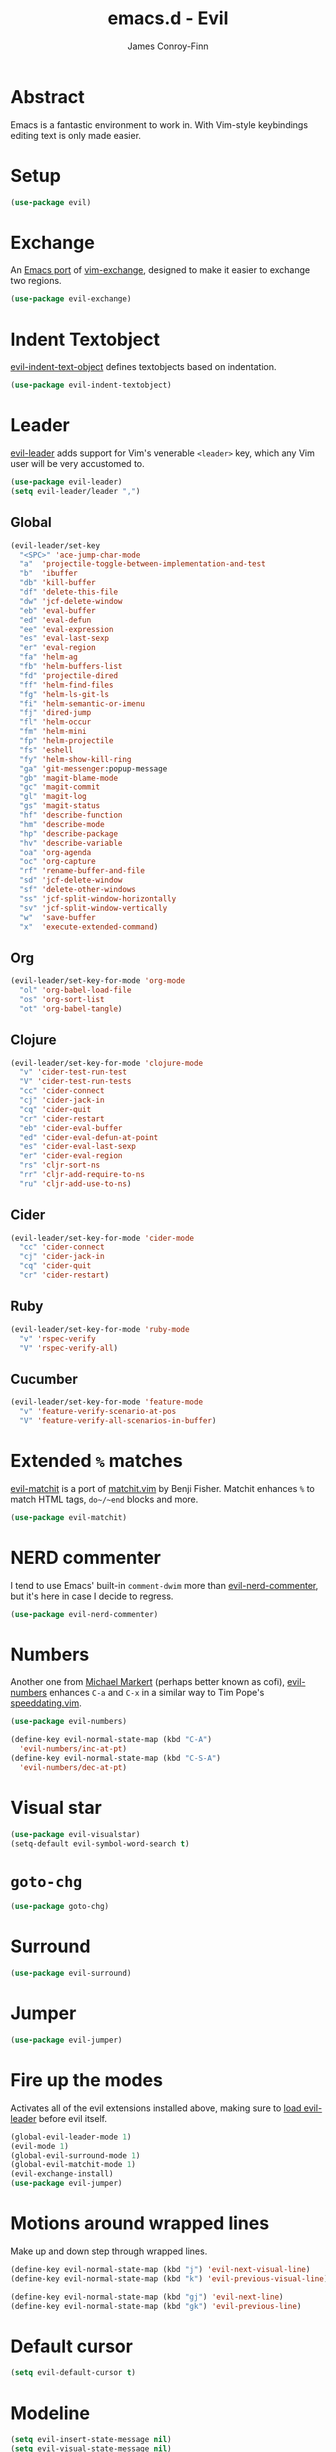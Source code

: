 #+TITLE: emacs.d - Evil
#+AUTHOR: James Conroy-Finn
#+EMAIL: james@logi.cl
#+STARTUP: content
#+OPTIONS: toc:2 num:nil ^:nil

* Abstract

  Emacs is a fantastic environment to work in. With Vim-style
  keybindings editing text is only made easier.

* Setup

  #+begin_src emacs-lisp
    (use-package evil)
  #+end_src

* Exchange

  An [[https://github.com/Dewdrops/evil-exchange][Emacs port]] of [[https://github.com/tommcdo/vim-exchange][vim-exchange]], designed to make it easier to
  exchange two regions.

  #+begin_src emacs-lisp
    (use-package evil-exchange)
  #+end_src

* Indent Textobject

  [[https://github.com/cofi/evil-indent-textobject][evil-indent-text-object]] defines textobjects based on indentation.

  #+begin_src emacs-lisp
    (use-package evil-indent-textobject)
  #+end_src

* Leader

  [[https://github.com/cofi/evil-leader][evil-leader]] adds support for Vim's venerable ~<leader>~ key, which
  any Vim user will be very accustomed to.

  #+begin_src emacs-lisp
    (use-package evil-leader)
    (setq evil-leader/leader ",")
  #+end_src

** Global

   #+begin_src emacs-lisp
     (evil-leader/set-key
       "<SPC>" 'ace-jump-char-mode
       "a"  'projectile-toggle-between-implementation-and-test
       "b"  'ibuffer
       "db" 'kill-buffer
       "df" 'delete-this-file
       "dw" 'jcf-delete-window
       "eb" 'eval-buffer
       "ed" 'eval-defun
       "ee" 'eval-expression
       "es" 'eval-last-sexp
       "er" 'eval-region
       "fa" 'helm-ag
       "fb" 'helm-buffers-list
       "fd" 'projectile-dired
       "ff" 'helm-find-files
       "fg" 'helm-ls-git-ls
       "fi" 'helm-semantic-or-imenu
       "fj" 'dired-jump
       "fl" 'helm-occur
       "fm" 'helm-mini
       "fp" 'helm-projectile
       "fs" 'eshell
       "fy" 'helm-show-kill-ring
       "ga" 'git-messenger:popup-message
       "gb" 'magit-blame-mode
       "gc" 'magit-commit
       "gl" 'magit-log
       "gs" 'magit-status
       "hf" 'describe-function
       "hm" 'describe-mode
       "hp" 'describe-package
       "hv" 'describe-variable
       "oa" 'org-agenda
       "oc" 'org-capture
       "rf" 'rename-buffer-and-file
       "sd" 'jcf-delete-window
       "sf" 'delete-other-windows
       "ss" 'jcf-split-window-horizontally
       "sv" 'jcf-split-window-vertically
       "w"  'save-buffer
       "x"  'execute-extended-command)
   #+end_src

** Org

   #+begin_src emacs-lisp
     (evil-leader/set-key-for-mode 'org-mode
       "ol" 'org-babel-load-file
       "os" 'org-sort-list
       "ot" 'org-babel-tangle)
   #+end_src

** Clojure

   #+begin_src emacs-lisp
     (evil-leader/set-key-for-mode 'clojure-mode
       "v" 'cider-test-run-test
       "V" 'cider-test-run-tests
       "cc" 'cider-connect
       "cj" 'cider-jack-in
       "cq" 'cider-quit
       "cr" 'cider-restart
       "eb" 'cider-eval-buffer
       "ed" 'cider-eval-defun-at-point
       "es" 'cider-eval-last-sexp
       "er" 'cider-eval-region
       "rs" 'cljr-sort-ns
       "rr" 'cljr-add-require-to-ns
       "ru" 'cljr-add-use-to-ns)
   #+end_src

** Cider

   #+begin_src emacs-lisp
     (evil-leader/set-key-for-mode 'cider-mode
       "cc" 'cider-connect
       "cj" 'cider-jack-in
       "cq" 'cider-quit
       "cr" 'cider-restart)
   #+end_src

** Ruby

   #+begin_src emacs-lisp
     (evil-leader/set-key-for-mode 'ruby-mode
       "v" 'rspec-verify
       "V" 'rspec-verify-all)
   #+end_src

** Cucumber

   #+begin_src emacs-lisp
     (evil-leader/set-key-for-mode 'feature-mode
       "v" 'feature-verify-scenario-at-pos
       "V" 'feature-verify-all-scenarios-in-buffer)
   #+end_src

* Extended ~%~ matches

  [[https://github.com/redguardtoo/evil-matchit][evil-matchit]] is a port of [[http://www.vim.org/scripts/script.php?script_id%3D39][matchit.vim]] by Benji Fisher. Matchit
  enhances ~%~ to match HTML tags, ~do~/~end~ blocks and more.

  #+begin_src emacs-lisp
    (use-package evil-matchit)
  #+end_src

* NERD commenter

  I tend to use Emacs' built-in ~comment-dwim~ more than
  [[https://github.com/redguardtoo/evil-nerd-commenter][evil-nerd-commenter]], but it's here in case I decide to regress.

  #+begin_src emacs-lisp
    (use-package evil-nerd-commenter)
  #+end_src

* Numbers

  Another one from [[https://github.com/cofi][Michael Markert]] (perhaps better known as cofi),
  [[https://github.com/cofi/evil-numbers][evil-numbers]] enhances ~C-a~ and ~C-x~ in a similar way to Tim
  Pope's [[https://github.com/tpope/vim-speeddating][speeddating.vim]].

  #+begin_src emacs-lisp
    (use-package evil-numbers)

    (define-key evil-normal-state-map (kbd "C-A")
      'evil-numbers/inc-at-pt)
    (define-key evil-normal-state-map (kbd "C-S-A")
      'evil-numbers/dec-at-pt)
  #+end_src

* Visual star

  #+begin_src emacs-lisp
    (use-package evil-visualstar)
    (setq-default evil-symbol-word-search t)
  #+end_src

* ~goto-chg~

  #+begin_src emacs-lisp
    (use-package goto-chg)
  #+end_src

* Surround

  #+begin_src emacs-lisp
    (use-package evil-surround)
  #+end_src

* Jumper

  #+begin_src emacs-lisp
    (use-package evil-jumper)
  #+end_src

* Fire up the modes

  Activates all of the evil extensions installed above, making sure
  to [[http://j.mp/1i0vLSP][load evil-leader]] before evil itself.

  #+begin_src emacs-lisp
    (global-evil-leader-mode 1)
    (evil-mode 1)
    (global-evil-surround-mode 1)
    (global-evil-matchit-mode 1)
    (evil-exchange-install)
    (use-package evil-jumper)
  #+end_src

* Motions around wrapped lines

  Make up and down step through wrapped lines.

  #+begin_src emacs-lisp
    (define-key evil-normal-state-map (kbd "j") 'evil-next-visual-line)
    (define-key evil-normal-state-map (kbd "k") 'evil-previous-visual-line)

    (define-key evil-normal-state-map (kbd "gj") 'evil-next-line)
    (define-key evil-normal-state-map (kbd "gk") 'evil-previous-line)
  #+end_src

* Default cursor

 #+begin_src emacs-lisp
   (setq evil-default-cursor t)
 #+end_src

* Modeline

 #+begin_src emacs-lisp
   (setq evil-insert-state-message nil)
   (setq evil-visual-state-message nil)
   (setq evil-mode-line-format 'before)
 #+end_src

* Use evil-search

 #+begin_src emacs-lisp
   (setq evil-search-module 'evil-search)
 #+end_src

* Colourise cursor based on state

 #+begin_src emacs-lisp
   (setq evil-emacs-state-cursor  '("red" box))
   (setq evil-normal-state-cursor '("gray" box))
   (setq evil-visual-state-cursor '("gray" box))
   (setq evil-insert-state-cursor '("gray" bar))
   (setq evil-motion-state-cursor '("gray" box))
 #+end_src

* Yank to end of line

  #+begin_src emacs-lisp
    (define-key evil-normal-state-map "Y" (kbd "y$"))
  #+end_src

* Delete and balance windows

  Used in some ~<leader>~ bindings below.

  #+begin_src emacs-lisp
    (defun jcf-delete-window ()
      "Delete the current window, and rebalance remaining windows."
      (interactive)
      (delete-window)
      (balance-windows))

    (defun jcf-split-window-horizontally ()
      "Create a new horizontal split and rebalance windows."
      (interactive)
      (split-window-horizontally)
      (balance-windows))

    (defun jcf-split-window-vertically ()
      "Create a new vertical split and rebalance windows."
      (interactive)
      (split-window-vertically)
      (balance-windows))
  #+end_src

* Use global tags

  #+begin_src emacs-lisp
    (define-key evil-motion-state-map (kbd "C-]") 'ggtags-find-tag-dwim)
  #+end_src

* Space to repeat ~find-char~

  #+begin_src emacs-lisp
    (define-key evil-normal-state-map (kbd "SPC") 'evil-repeat-find-char)
    (define-key evil-normal-state-map (kbd "S-SPC") 'evil-repeat-find-char-reverse)

    (define-key evil-motion-state-map (kbd "SPC") 'evil-repeat-find-char)
    (define-key evil-motion-state-map (kbd "S-SPC") 'evil-repeat-find-char-reverse)
  #+end_src

* Use ~escape~ to quit everywhere

  #+begin_src emacs-lisp
    ;; Use escape to quit, and not as a meta-key.
    (define-key evil-normal-state-map [escape] 'keyboard-quit)
    (define-key evil-visual-state-map [escape] 'keyboard-quit)
    (define-key minibuffer-local-map [escape] 'minibuffer-keyboard-quit)
    (define-key minibuffer-local-ns-map [escape] 'minibuffer-keyboard-quit)
    (define-key minibuffer-local-completion-map [escape] 'minibuffer-keyboard-quit)
    (define-key minibuffer-local-must-match-map [escape] 'minibuffer-keyboard-quit)
    (define-key minibuffer-local-isearch-map [escape] 'minibuffer-keyboard-quit)
  #+end_src

* ~C-hjkl~ to move around windows

  #+begin_src emacs-lisp
    (define-key evil-normal-state-map (kbd "C-h") 'evil-window-left)
    (define-key evil-normal-state-map (kbd "C-j") 'evil-window-down)
    (define-key evil-normal-state-map (kbd "C-k") 'evil-window-up)
    (define-key evil-normal-state-map (kbd "C-l") 'evil-window-right)
  #+end_src

* Lazy ex with ~;~

  #+begin_src emacs-lisp
    (define-key evil-normal-state-map ";" 'evil-ex)
    (define-key evil-visual-state-map ";" 'evil-ex)
  #+end_src

* Initial evil state per mode

  #+begin_src emacs-lisp
    (loop for (mode . state)
          in '((ielm-mode . insert)
               (nrepl-mode . insert)
               (shell-mode . insert)
               (git-rebase-mode . emacs)
               (term-mode . emacs)
               (help-mode . emacs)
               (helm-grep-mode . emacs)
               (grep-mode . emacs)
               (bc-menu-mode . emacs)
               (magit-branch-manager-mode . emacs)
               (rdictcc-buffer-mode . emacs)
               (dired-mode . normal)
               (wdired-mode . normal))
          do (evil-set-initial-state mode state))
  #+end_src

* Magit from avsej

  #+begin_src emacs-lisp
    (evil-add-hjkl-bindings magit-log-mode-map 'emacs)
    (evil-add-hjkl-bindings magit-commit-mode-map 'emacs)
    (evil-add-hjkl-bindings magit-branch-manager-mode-map 'emacs
      "K" 'magit-discard-item
      "L" 'magit-key-mode-popup-logging)
    (evil-add-hjkl-bindings magit-status-mode-map 'emacs
      "K" 'magit-discard-item
      "l" 'magit-key-mode-popup-logging
      "h" 'magit-toggle-diff-refine-hunk)
  #+end_src

* Scroll when searching

  #+begin_src emacs-lisp
    (defadvice evil-search-next
        (after advice-for-evil-search-next activate)
      (evil-scroll-line-to-center (line-number-at-pos)))

    (defadvice evil-search-previous
        (after advice-for-evil-search-previous activate)
      (evil-scroll-line-to-center (line-number-at-pos)))
  #+end_src
